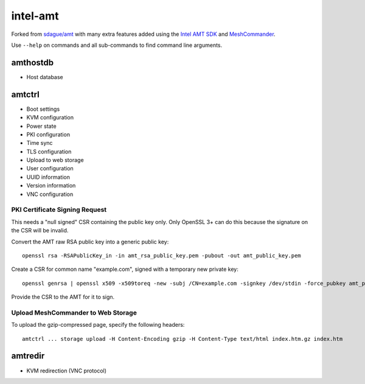 intel-amt
=========

Forked from `sdague/amt <https://github.com/sdague/amt>`_ with many extra features
added using the `Intel AMT SDK <https://software.intel.com/sites/manageability/AMT_Implementation_and_Reference_Guide/default.htm>`_
and `MeshCommander <https://github.com/Ylianst/MeshCommander>`_.

Use ``--help`` on commands and all sub-commands to find command line arguments.

amthostdb
---------

* Host database

amtctrl
-------

* Boot settings
* KVM configuration
* Power state
* PKI configuration
* Time sync
* TLS configuration
* Upload to web storage
* User configuration
* UUID information
* Version information
* VNC configuration

PKI Certificate Signing Request
~~~~~~~~~~~~~~~~~~~~~~~~~~~~~~~

This needs a "null signed" CSR containing the public key only.
Only OpenSSL 3+ can do this because the signature on the CSR will be invalid.

Convert the AMT raw RSA public key into a generic public key::

    openssl rsa -RSAPublicKey_in -in amt_rsa_public_key.pem -pubout -out amt_public_key.pem

Create a CSR for common name "example.com", signed with a temporary new private key::

    openssl genrsa | openssl x509 -x509toreq -new -subj /CN=example.com -signkey /dev/stdin -force_pubkey amt_public_key.pem -out amt_csr.pem

Provide the CSR to the AMT for it to sign.

Upload MeshCommander to Web Storage
~~~~~~~~~~~~~~~~~~~~~~~~~~~~~~~~~~~

To upload the gzip-compressed page, specify the following headers::

    amtctrl ... storage upload -H Content-Encoding gzip -H Content-Type text/html index.htm.gz index.htm

amtredir
--------

* KVM redirection (VNC protocol)

